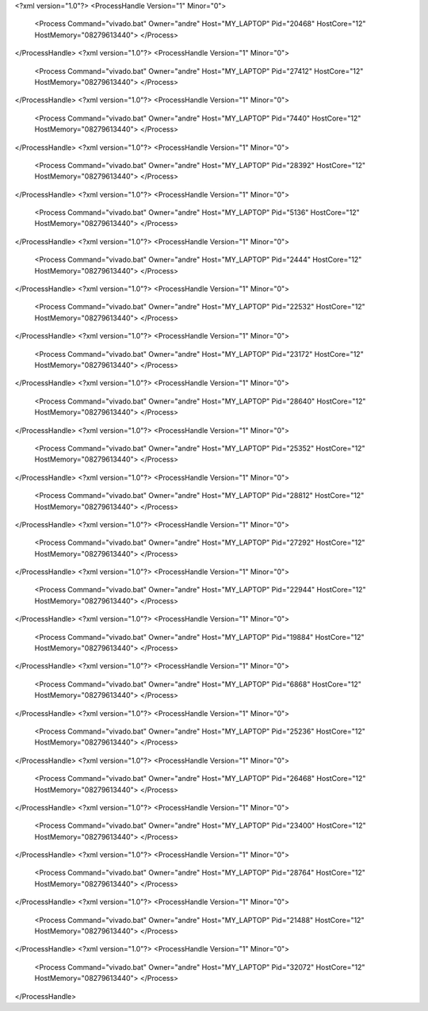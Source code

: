 <?xml version="1.0"?>
<ProcessHandle Version="1" Minor="0">
    <Process Command="vivado.bat" Owner="andre" Host="MY_LAPTOP" Pid="20468" HostCore="12" HostMemory="08279613440">
    </Process>
</ProcessHandle>
<?xml version="1.0"?>
<ProcessHandle Version="1" Minor="0">
    <Process Command="vivado.bat" Owner="andre" Host="MY_LAPTOP" Pid="27412" HostCore="12" HostMemory="08279613440">
    </Process>
</ProcessHandle>
<?xml version="1.0"?>
<ProcessHandle Version="1" Minor="0">
    <Process Command="vivado.bat" Owner="andre" Host="MY_LAPTOP" Pid="7440" HostCore="12" HostMemory="08279613440">
    </Process>
</ProcessHandle>
<?xml version="1.0"?>
<ProcessHandle Version="1" Minor="0">
    <Process Command="vivado.bat" Owner="andre" Host="MY_LAPTOP" Pid="28392" HostCore="12" HostMemory="08279613440">
    </Process>
</ProcessHandle>
<?xml version="1.0"?>
<ProcessHandle Version="1" Minor="0">
    <Process Command="vivado.bat" Owner="andre" Host="MY_LAPTOP" Pid="5136" HostCore="12" HostMemory="08279613440">
    </Process>
</ProcessHandle>
<?xml version="1.0"?>
<ProcessHandle Version="1" Minor="0">
    <Process Command="vivado.bat" Owner="andre" Host="MY_LAPTOP" Pid="2444" HostCore="12" HostMemory="08279613440">
    </Process>
</ProcessHandle>
<?xml version="1.0"?>
<ProcessHandle Version="1" Minor="0">
    <Process Command="vivado.bat" Owner="andre" Host="MY_LAPTOP" Pid="22532" HostCore="12" HostMemory="08279613440">
    </Process>
</ProcessHandle>
<?xml version="1.0"?>
<ProcessHandle Version="1" Minor="0">
    <Process Command="vivado.bat" Owner="andre" Host="MY_LAPTOP" Pid="23172" HostCore="12" HostMemory="08279613440">
    </Process>
</ProcessHandle>
<?xml version="1.0"?>
<ProcessHandle Version="1" Minor="0">
    <Process Command="vivado.bat" Owner="andre" Host="MY_LAPTOP" Pid="28640" HostCore="12" HostMemory="08279613440">
    </Process>
</ProcessHandle>
<?xml version="1.0"?>
<ProcessHandle Version="1" Minor="0">
    <Process Command="vivado.bat" Owner="andre" Host="MY_LAPTOP" Pid="25352" HostCore="12" HostMemory="08279613440">
    </Process>
</ProcessHandle>
<?xml version="1.0"?>
<ProcessHandle Version="1" Minor="0">
    <Process Command="vivado.bat" Owner="andre" Host="MY_LAPTOP" Pid="28812" HostCore="12" HostMemory="08279613440">
    </Process>
</ProcessHandle>
<?xml version="1.0"?>
<ProcessHandle Version="1" Minor="0">
    <Process Command="vivado.bat" Owner="andre" Host="MY_LAPTOP" Pid="27292" HostCore="12" HostMemory="08279613440">
    </Process>
</ProcessHandle>
<?xml version="1.0"?>
<ProcessHandle Version="1" Minor="0">
    <Process Command="vivado.bat" Owner="andre" Host="MY_LAPTOP" Pid="22944" HostCore="12" HostMemory="08279613440">
    </Process>
</ProcessHandle>
<?xml version="1.0"?>
<ProcessHandle Version="1" Minor="0">
    <Process Command="vivado.bat" Owner="andre" Host="MY_LAPTOP" Pid="19884" HostCore="12" HostMemory="08279613440">
    </Process>
</ProcessHandle>
<?xml version="1.0"?>
<ProcessHandle Version="1" Minor="0">
    <Process Command="vivado.bat" Owner="andre" Host="MY_LAPTOP" Pid="6868" HostCore="12" HostMemory="08279613440">
    </Process>
</ProcessHandle>
<?xml version="1.0"?>
<ProcessHandle Version="1" Minor="0">
    <Process Command="vivado.bat" Owner="andre" Host="MY_LAPTOP" Pid="25236" HostCore="12" HostMemory="08279613440">
    </Process>
</ProcessHandle>
<?xml version="1.0"?>
<ProcessHandle Version="1" Minor="0">
    <Process Command="vivado.bat" Owner="andre" Host="MY_LAPTOP" Pid="26468" HostCore="12" HostMemory="08279613440">
    </Process>
</ProcessHandle>
<?xml version="1.0"?>
<ProcessHandle Version="1" Minor="0">
    <Process Command="vivado.bat" Owner="andre" Host="MY_LAPTOP" Pid="23400" HostCore="12" HostMemory="08279613440">
    </Process>
</ProcessHandle>
<?xml version="1.0"?>
<ProcessHandle Version="1" Minor="0">
    <Process Command="vivado.bat" Owner="andre" Host="MY_LAPTOP" Pid="28764" HostCore="12" HostMemory="08279613440">
    </Process>
</ProcessHandle>
<?xml version="1.0"?>
<ProcessHandle Version="1" Minor="0">
    <Process Command="vivado.bat" Owner="andre" Host="MY_LAPTOP" Pid="21488" HostCore="12" HostMemory="08279613440">
    </Process>
</ProcessHandle>
<?xml version="1.0"?>
<ProcessHandle Version="1" Minor="0">
    <Process Command="vivado.bat" Owner="andre" Host="MY_LAPTOP" Pid="32072" HostCore="12" HostMemory="08279613440">
    </Process>
</ProcessHandle>
